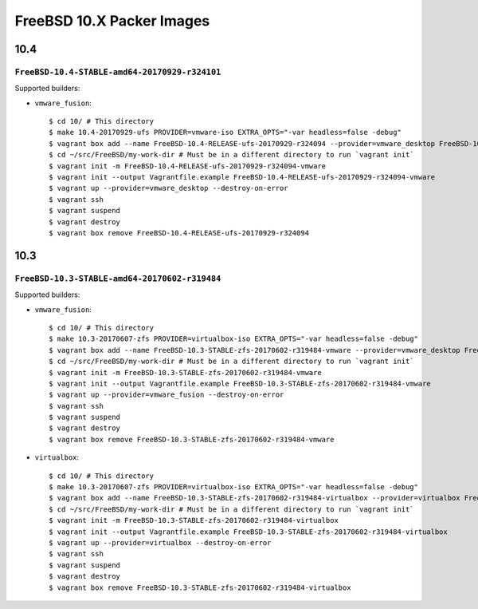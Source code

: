 FreeBSD 10.X Packer Images
==========================

10.4
----

``FreeBSD-10.4-STABLE-amd64-20170929-r324101``
^^^^^^^^^^^^^^^^^^^^^^^^^^^^^^^^^^^^^^^^^^^^^^^^^^

Supported builders:

- ``vmware_fusion``::

    $ cd 10/ # This directory
    $ make 10.4-20170929-ufs PROVIDER=vmware-iso EXTRA_OPTS="-var headless=false -debug"
    $ vagrant box add --name FreeBSD-10.4-RELEASE-ufs-20170929-r324094 --provider=vmware_desktop FreeBSD-10.4-RELEASE-ufs-20170929-r324094-vmware.box
    $ cd ~/src/FreeBSD/my-work-dir # Must be in a different directory to run `vagrant init`
    $ vagrant init -m FreeBSD-10.4-RELEASE-ufs-20170929-r324094-vmware
    $ vagrant init --output Vagrantfile.example FreeBSD-10.4-RELEASE-ufs-20170929-r324094-vmware
    $ vagrant up --provider=vmware_desktop --destroy-on-error
    $ vagrant ssh
    $ vagrant suspend
    $ vagrant destroy
    $ vagrant box remove FreeBSD-10.4-RELEASE-ufs-20170929-r324094

10.3
----

``FreeBSD-10.3-STABLE-amd64-20170602-r319484``
^^^^^^^^^^^^^^^^^^^^^^^^^^^^^^^^^^^^^^^^^^^^^^^^^^

Supported builders:

- ``vmware_fusion``::

    $ cd 10/ # This directory
    $ make 10.3-20170607-zfs PROVIDER=virtualbox-iso EXTRA_OPTS="-var headless=false -debug"
    $ vagrant box add --name FreeBSD-10.3-STABLE-zfs-20170602-r319484-vmware --provider=vmware_desktop FreeBSD-10.3-STABLE-zfs-20170602-r319484-vmware.box
    $ cd ~/src/FreeBSD/my-work-dir # Must be in a different directory to run `vagrant init`
    $ vagrant init -m FreeBSD-10.3-STABLE-zfs-20170602-r319484-vmware
    $ vagrant init --output Vagrantfile.example FreeBSD-10.3-STABLE-zfs-20170602-r319484-vmware
    $ vagrant up --provider=vmware_fusion --destroy-on-error
    $ vagrant ssh
    $ vagrant suspend
    $ vagrant destroy
    $ vagrant box remove FreeBSD-10.3-STABLE-zfs-20170602-r319484-vmware

- ``virtualbox``::

    $ cd 10/ # This directory
    $ make 10.3-20170607-zfs PROVIDER=virtualbox-iso EXTRA_OPTS="-var headless=false -debug"
    $ vagrant box add --name FreeBSD-10.3-STABLE-zfs-20170602-r319484-virtualbox --provider=virtualbox FreeBSD-10.3-STABLE-zfs-20170602-r319484-virtualbox.box
    $ cd ~/src/FreeBSD/my-work-dir # Must be in a different directory to run `vagrant init`
    $ vagrant init -m FreeBSD-10.3-STABLE-zfs-20170602-r319484-virtualbox
    $ vagrant init --output Vagrantfile.example FreeBSD-10.3-STABLE-zfs-20170602-r319484-virtualbox
    $ vagrant up --provider=virtualbox --destroy-on-error
    $ vagrant ssh
    $ vagrant suspend
    $ vagrant destroy
    $ vagrant box remove FreeBSD-10.3-STABLE-zfs-20170602-r319484-virtualbox

